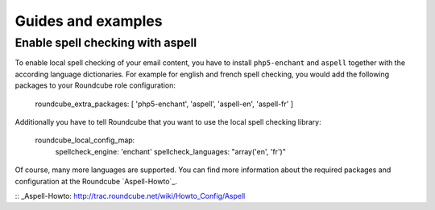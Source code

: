 Guides and examples
===================

Enable spell checking with aspell
---------------------------------

To enable local spell checking of your email content, you have to install
``php5-enchant`` and ``aspell`` together with the according language
dictionaries. For example for english and french spell checking, you would
add the following packages to your Roundcube role configuration:

    roundcube_extra_packages: [ 'php5-enchant', 'aspell', 'aspell-en', 'aspell-fr' ]

Additionally you have to tell Roundcube that you want to use the local
spell checking library:

    roundcube_local_config_map:
      spellcheck_engine: 'enchant'
      spellcheck_languages: "array('en', 'fr')"

Of course, many more languages are supported. You can find more information
about the required packages and configuration at the Roundcube `Aspell-Howto`_.

:: _Aspell-Howto: http://trac.roundcube.net/wiki/Howto_Config/Aspell 
